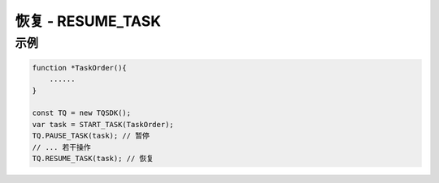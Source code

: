 .. _api_resume_task:

恢复 - RESUME_TASK
==============================

.. js:function:: RESUME_TASK(task)

    恢复运行一个被暂停的任务

   :param object task: task 对象
   :returns: null

示例
----------------------------------

.. code-block:: javascript

    function *TaskOrder(){
        ......
    }

    const TQ = new TQSDK();
    var task = START_TASK(TaskOrder);
    TQ.PAUSE_TASK(task); // 暂停
    // ... 若干操作
    TQ.RESUME_TASK(task); // 恢复
